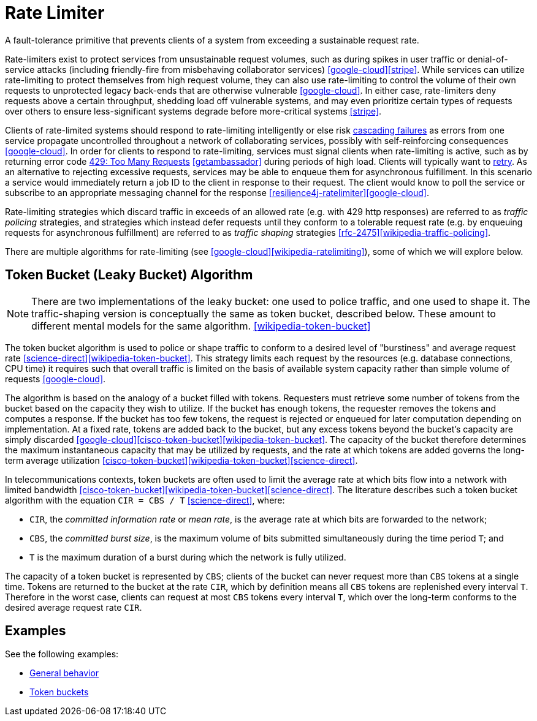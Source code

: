 = Rate Limiter

A fault-tolerance primitive that prevents clients of a system from exceeding a sustainable request rate.

Rate-limiters exist to protect services from unsustainable request volumes, such as during spikes in user traffic or denial-of-service attacks (including friendly-fire from misbehaving collaborator services) <<google-cloud>><<stripe>>. While services can utilize rate-limiting to protect themselves from high request volume, they can also use rate-limiting to control the volume of their own requests to unprotected legacy back-ends that are otherwise vulnerable <<google-cloud>>. In either case, rate-limiters deny requests above a certain throughput, shedding load off vulnerable systems, and may even prioritize certain types of requests over others to ensure less-significant systems degrade before more-critical systems <<stripe>>.

Clients of rate-limited systems should respond to rate-limiting intelligently or else risk https://landing.google.com/sre/sre-book/chapters/addressing-cascading-failures/[cascading failures] as errors from one service propagate uncontrolled throughout a network of collaborating services, possibly with self-reinforcing consequences <<google-cloud>>. In order for clients to respond to rate-limiting, services must signal clients when rate-limiting is active, such as by returning error code https://httpstatuses.com/429[429: Too Many Requests] <<getambassador>> during periods of high load. Clients will typically want to <<Retry,retry>>. As an alternative to rejecting excessive requests, services may be able to enqueue them for asynchronous fulfillment. In this scenario a service would immediately return a job ID to the client in response to their request. The client would know to poll the service or subscribe to an appropriate messaging channel for the response <<resilience4j-ratelimiter>><<google-cloud>>.

Rate-limiting strategies which discard traffic in exceeds of an allowed rate (e.g. with 429 http responses) are referred to as _traffic policing_ strategies, and strategies which instead defer requests until they conform to a tolerable request rate (e.g. by enqueuing requests for asynchronous fulfillment) are referred to as _traffic shaping_ strategies <<rfc-2475>><<wikipedia-traffic-policing>>.

There are multiple algorithms for rate-limiting (see <<google-cloud>><<wikipedia-ratelimiting>>), some of which we will explore below.

== Token Bucket (Leaky Bucket) Algorithm

NOTE: There are two implementations of the leaky bucket: one used to police traffic, and one used to shape it. The traffic-shaping version is conceptually the same as token bucket, described below. These amount to different mental models for the same algorithm. <<wikipedia-token-bucket>>

The token bucket algorithm is used to police or shape traffic to conform to a desired level of "burstiness" and average request rate <<science-direct>><<wikipedia-token-bucket>>. This strategy limits each request by the resources (e.g. database connections, CPU time) it requires such that overall traffic is limited on the basis of available system capacity rather than simple volume of requests <<google-cloud>>.

The algorithm is based on the analogy of a bucket filled with tokens. Requesters must retrieve some number of tokens from the bucket based on the capacity they wish to utilize. If the bucket has enough tokens, the requester removes the tokens and computes a response. If the bucket has too few tokens, the request is rejected or enqueued for later computation depending on implementation. At a fixed rate, tokens are added back to the bucket, but any excess tokens beyond the bucket's capacity are simply discarded <<google-cloud>><<cisco-token-bucket>><<wikipedia-token-bucket>>. The capacity of the bucket therefore determines the maximum instantaneous capacity that may be utilized by requests, and the rate at which tokens are added governs the long-term average utilization <<cisco-token-bucket>><<wikipedia-token-bucket>><<science-direct>>.

In telecommunications contexts, token buckets are often used to limit the average rate at which bits flow into a network with limited bandwidth <<cisco-token-bucket>><<wikipedia-token-bucket>><<science-direct>>. The literature describes such a token bucket algorithm with the equation `CIR = CBS / T` <<science-direct>>, where:

* `CIR`, the _committed information rate_ or _mean rate_, is the average rate at which bits are forwarded to the network;
* `CBS`, the _committed burst size_, is the maximum volume of bits submitted simultaneously during the time period `T`; and
* `T` is the maximum duration of a burst during which the network is fully utilized.

The capacity of a token bucket is represented by `CBS`; clients of the bucket can never request more than `CBS` tokens at a single time. Tokens are returned to the bucket at the rate `CIR`, which by definition means all `CBS` tokens are replenished every interval `T`. Therefore in the worst case, clients can request at most `CBS` tokens every interval `T`, which over the long-term conforms to the desired average request rate `CIR`.

== Examples

See the following examples:

- link:examples/rate-limiter/general/example.html[General behavior]
- link:examples/rate-limiter/token-bucket/example.html[Token buckets]
